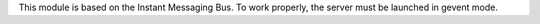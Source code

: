 This module is based on the Instant Messaging Bus. To work properly, the server must be launched in gevent mode.